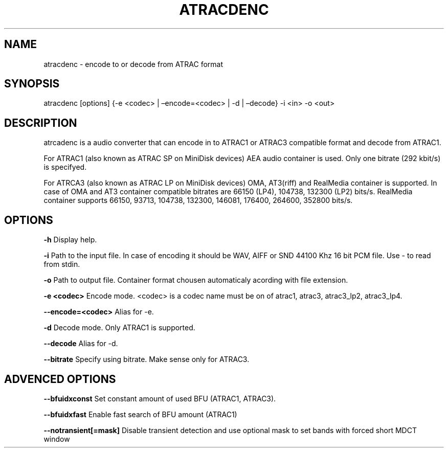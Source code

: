 .\" Define V font for inline verbatim, using C font in formats
.\" that render this, and otherwise B font.
.ie "\f[CB]x\f[]"x" \{\
. ftr V B
. ftr VI BI
. ftr VB B
. ftr VBI BI
.\}
.el \{\
. ftr V CR
. ftr VI CI
. ftr VB CB
. ftr VBI CBI
.\}
.TH "ATRACDENC" "1" "15 September 2023" "atracdenc 0.0.4" "User Manual"
.hy
.SH NAME
.PP
atracdenc - encode to or decode from ATRAC format
.SH SYNOPSIS
.PP
atracdenc [options] {-e <codec> | \[en]encode=<codec> | -d |
\[en]decode} -i <in> -o <out>
.PP
.SH DESCRIPTION
.PP
atrcadenc is a audio converter that can encode in to ATRAC1
or ATRAC3 compatible format and decode from ATRAC1.
.PP
For ATRAC1 (also known as ATRAC SP on MiniDisk devices) AEA audio
container is used. Only one bitrate (292 kbit/s) is specifyed.
.PP
For ATRCA3 (also known as ATRAC LP on MiniDisk devices) OMA, AT3(riff)
and RealMedia container is supported. In case of OMA and AT3 container compatible bitrates are 66150 (LP4), 104738, 132300 (LP2) bits/s. 
RealMedia container supports 66150, 93713, 104738, 132300, 146081, 176400, 264600, 352800 bits/s.  
.SH OPTIONS
\f[B]-h\f[R] Display help.

\f[B]-i\f[R] Path to the input file. In case of encoding it should be WAV, AIFF or SND 44100 Khz 16 bit PCM file. \
Use - to read from stdin.

\f[B]-o\f[R] Path to output file. Container format chousen automaticaly acording with file extension. 

\f[B]-e <codec>\f[R] Encode mode. <codec> is a codec name must be on of atrac1, atrac3, atrac3_lp2, atrac3_lp4.

\f[B]--encode=<codec>\f[R] Alias for -e.

\f[B]-d\f[R] Decode mode. Only ATRAC1 is supported.

\f[B]--decode\f[R] Alias for -d.

\f[B]--bitrate\f[R] Specify using bitrate. Make sense only for ATRAC3.

.SH ADVENCED OPTIONS

\f[B]--bfuidxconst\f[R] Set constant amount of used BFU (ATRAC1, ATRAC3).

\f[B]--bfuidxfast\f[R] Enable fast search of BFU amount (ATRAC1)

\f[B]--notransient[=mask]\f[R] Disable transient detection and use optional mask \
to set bands with forced short MDCT window

